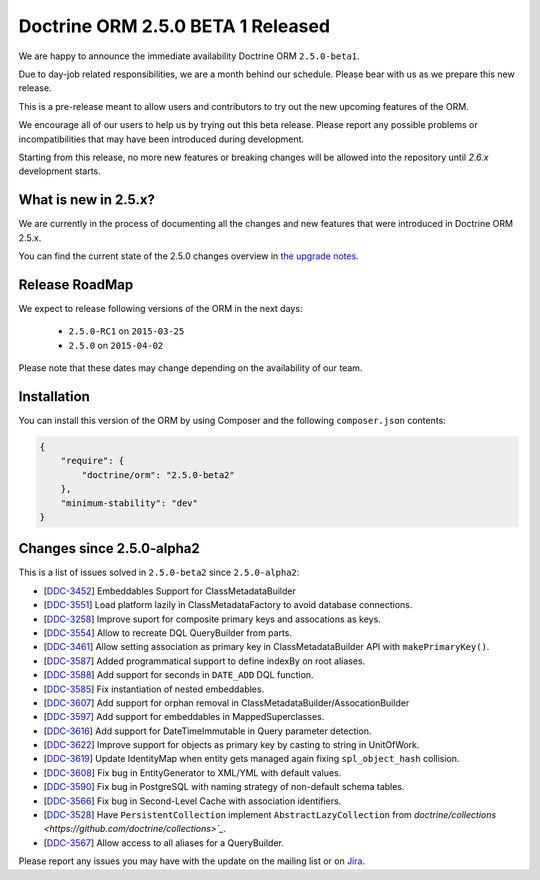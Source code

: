 Doctrine ORM 2.5.0 BETA 1 Released
==================================

We are happy to announce the immediate availability Doctrine ORM ``2.5.0-beta1``.

Due to day-job related responsibilities, we are a month behind our schedule.
Please bear with us as we prepare this new release.

This is a pre-release meant to allow users and contributors to try out the new
upcoming features of the ORM.

We encourage all of our users to help us by trying out this beta release.
Please report any possible problems or incompatibilities that may have been
introduced during development.

Starting from this release, no more new features or breaking changes will be allowed
into the repository until `2.6.x` development starts.

What is new in 2.5.x?
~~~~~~~~~~~~~~~~~~~~~

We are currently in the process of documenting all the changes and new features that were
introduced in Doctrine ORM 2.5.x.

You can find the current state of the 2.5.0 changes overview in
`the upgrade notes <http://docs.doctrine-project.org/en/latest/changelog/migration_2_5.html>`_.

Release RoadMap
~~~~~~~~~~~~~~~

We expect to release following versions of the ORM in the next days:

 - ``2.5.0-RC1`` on ``2015-03-25``
 - ``2.5.0`` on ``2015-04-02``

Please note that these dates may change depending on the availability of our team.

Installation
~~~~~~~~~~~~

You can install this version of the ORM by using Composer and the
following ``composer.json`` contents:

.. code-block:: json

  {
      "require": {
          "doctrine/orm": "2.5.0-beta2"
      },
      "minimum-stability": "dev"
  }

Changes since 2.5.0-alpha2
~~~~~~~~~~~~~~~~~~~~~~~~~~

This is a list of issues solved in ``2.5.0-beta2`` since ``2.5.0-alpha2``:

- [`DDC-3452 <http://www.doctrine-project.org/jira/browse/DDC-3452>`_] Embeddables Support for ClassMetadataBuilder
- [`DDC-3551 <http://www.doctrine-project.org/jira/browse/DDC-3551>`_] Load platform lazily in ClassMetadataFactory to avoid database connections.
- [`DDC-3258 <http://www.doctrine-project.org/jira/browse/DDC-3258>`_] Improve suport for composite primary keys and assocations as keys.
- [`DDC-3554 <http://www.doctrine-project.org/jira/browse/DDC-3554>`_] Allow to recreate DQL QueryBuilder from parts.
- [`DDC-3461 <http://www.doctrine-project.org/jira/browse/DDC-3461>`_] Allow setting association as primary key in ClassMetadataBuilder API with ``makePrimaryKey()``.
- [`DDC-3587 <http://www.doctrine-project.org/jira/browse/DDC-3587>`_] Added programmatical support to define indexBy on root aliases.
- [`DDC-3588 <http://www.doctrine-project.org/jira/browse/DDC-3588>`_] Add support for seconds in ``DATE_ADD`` DQL function.
- [`DDC-3585 <http://www.doctrine-project.org/jira/browse/DDC-3585>`_] Fix instantiation of nested embeddables.
- [`DDC-3607 <http://www.doctrine-project.org/jira/browse/DDC-3607>`_] Add support for orphan removal in ClassMetadataBuilder/AssocationBuilder
- [`DDC-3597 <http://www.doctrine-project.org/jira/browse/DDC-3597>`_] Add support for embeddables in MappedSuperclasses.
- [`DDC-3616 <http://www.doctrine-project.org/jira/browse/DDC-3616>`_] Add support for DateTimeImmutable in Query parameter detection.
- [`DDC-3622 <http://www.doctrine-project.org/jira/browse/DDC-3622>`_] Improve support for objects as primary key by casting to string in UnitOfWork.
- [`DDC-3619 <http://www.doctrine-project.org/jira/browse/DDC-3619>`_] Update IdentityMap when entity gets managed again fixing ``spl_object_hash`` collision.
- [`DDC-3608 <http://www.doctrine-project.org/jira/browse/DDC-3608>`_] Fix bug in EntityGenerator to XML/YML with default values.
- [`DDC-3590 <http://www.doctrine-project.org/jira/browse/DDC-3590>`_] Fix bug in PostgreSQL with naming strategy of non-default schema tables.
- [`DDC-3566 <http://www.doctrine-project.org/jira/browse/DDC-3566>`_] Fix bug in Second-Level Cache with association identifiers.
- [`DDC-3528 <http://www.doctrine-project.org/jira/browse/DDC-3528>`_] Have ``PersistentCollection`` implement ``AbstractLazyCollection`` from `doctrine/collections <https://github.com/doctrine/collections>`_`.
- [`DDC-3567 <http://www.doctrine-project.org/jira/browse/DDC-3567>`_] Allow access to all aliases for a QueryBuilder.

Please report any issues you may have with the update on the mailing list or on
`Jira <http://www.doctrine-project.org/jira/browse/DDC>`_.

.. author:: Benjamin Eberlei, Marco Pivetta <ocramius@gmail.com>
.. categories:: none
.. tags:: none
.. comments::
